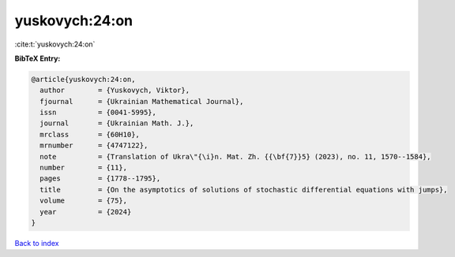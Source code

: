 yuskovych:24:on
===============

:cite:t:`yuskovych:24:on`

**BibTeX Entry:**

.. code-block:: bibtex

   @article{yuskovych:24:on,
     author        = {Yuskovych, Viktor},
     fjournal      = {Ukrainian Mathematical Journal},
     issn          = {0041-5995},
     journal       = {Ukrainian Math. J.},
     mrclass       = {60H10},
     mrnumber      = {4747122},
     note          = {Translation of Ukra\"{\i}n. Mat. Zh. {{\bf{7}}5} (2023), no. 11, 1570--1584},
     number        = {11},
     pages         = {1778--1795},
     title         = {On the asymptotics of solutions of stochastic differential equations with jumps},
     volume        = {75},
     year          = {2024}
   }

`Back to index <../By-Cite-Keys.html>`__
